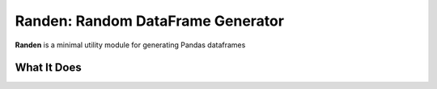 Randen: Random DataFrame Generator
==================================


**Randen** is a minimal utility module for generating Pandas dataframes

What It Does
------------


